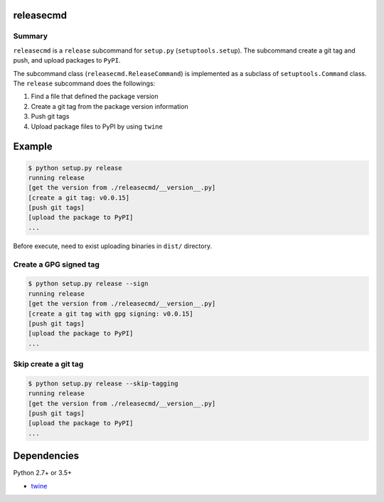 releasecmd
============================================
.. image:: https://badge.fury.io/py/releasecmd.svg
    :target: https://badge.fury.io/py/releasecmd
    :alt: PyPI package version

.. image:: https://img.shields.io/pypi/pyversions/releasecmd.svg
    :target: https://pypi.org/project/releasecmd
    :alt: Supported Python versions

Summary
---------
``releasecmd`` is a ``release`` subcommand for ``setup.py`` (``setuptools.setup``).
The subcommand create a git tag and push, and upload packages to ``PyPI``.

The subcommand class (``releasecmd.ReleaseCommand``) is implemented as
a subclass of ``setuptools.Command`` class.
The ``release`` subcommand does the followings:

1. Find a file that defined the package version
2. Create a git tag from the package version information
3. Push git tags
4. Upload package files to PyPI by using ``twine``


Example
============================================

.. code-block::

    $ python setup.py release
    running release
    [get the version from ./releasecmd/__version__.py]
    [create a git tag: v0.0.15]
    [push git tags]
    [upload the package to PyPI]
    ...

Before execute, need to exist uploading binaries in ``dist/`` directory.

Create a GPG signed tag
---------------------------
.. code-block::

    $ python setup.py release --sign
    running release
    [get the version from ./releasecmd/__version__.py]
    [create a git tag with gpg signing: v0.0.15]
    [push git tags]
    [upload the package to PyPI]
    ...

Skip create a git tag
---------------------------
.. code-block::

    $ python setup.py release --skip-tagging
    running release
    [get the version from ./releasecmd/__version__.py]
    [push git tags]
    [upload the package to PyPI]    
    ...


Dependencies
============================================
Python 2.7+ or 3.5+

- `twine <https://twine.readthedocs.io/>`__
